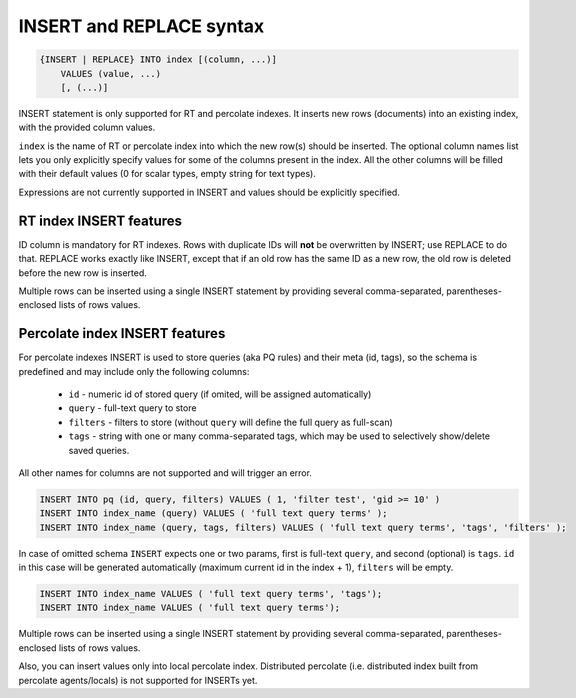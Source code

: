 .. _insert_and_replace_syntax:

INSERT and REPLACE syntax
-------------------------

.. code-block:: none


    {INSERT | REPLACE} INTO index [(column, ...)]
        VALUES (value, ...)
        [, (...)]

INSERT statement is only supported for RT and percolate indexes. It inserts new rows
(documents) into an existing index, with the provided column values.

``index`` is the name of RT or percolate index into which the new row(s) should be
inserted. The optional column names list lets you only explicitly
specify values for some of the columns present in the index. All the
other columns will be filled with their default values (0 for scalar
types, empty string for text types).

Expressions are not currently supported in INSERT and values should be
explicitly specified.

RT index INSERT features
~~~~~~~~~~~~~~~~~~~~~~~~

ID column is mandatory for RT indexes. Rows with duplicate IDs will
**not** be overwritten by INSERT; use REPLACE to do that. REPLACE
works exactly like INSERT, except that if an old row has the same ID as
a new row, the old row is deleted before the new row is inserted.

Multiple rows can be inserted using a single INSERT statement by
providing several comma-separated, parentheses-enclosed lists of rows
values.


Percolate index INSERT features
~~~~~~~~~~~~~~~~~~~~~~~~~~~~~~~

For percolate indexes INSERT is used to store queries (aka PQ rules) and their meta (id, tags), so the schema is predefined and may include only the following
columns:

 * ``id`` - numeric id of stored query (if omited, will be assigned automatically)
 * ``query`` - full-text query to store
 * ``filters`` - filters to store (without ``query`` will define the full query as full-scan)
 * ``tags`` - string with one or many comma-separated tags, which may be used to selectively show/delete saved queries.

All other names for columns are not supported and will trigger an error.

.. code-block:: sql

 INSERT INTO pq (id, query, filters) VALUES ( 1, 'filter test', 'gid >= 10' )
 INSERT INTO index_name (query) VALUES ( 'full text query terms' );
 INSERT INTO index_name (query, tags, filters) VALUES ( 'full text query terms', 'tags', 'filters' );

In case of omitted schema ``INSERT`` expects one or two params, first is full-text ``query``, and second (optional)
is ``tags``. ``id`` in this case will be generated automatically (maximum current id in the index + 1), ``filters`` will be empty.

.. code-block:: sql

 INSERT INTO index_name VALUES ( 'full text query terms', 'tags');
 INSERT INTO index_name VALUES ( 'full text query terms');

Multiple rows can be inserted using a single INSERT statement by
providing several comma-separated, parentheses-enclosed lists of rows
values.

Also, you can insert values only into local percolate index. Distributed percolate (i.e. distributed index built from percolate agents/locals) is not
supported for INSERTs yet.
